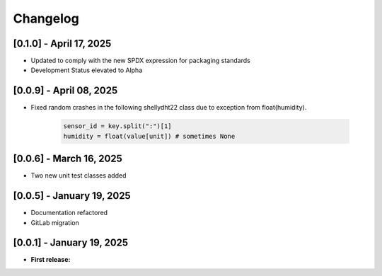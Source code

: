 Changelog
=========


[0.1.0] - April 17, 2025
------------------------
* Updated to comply with the new SPDX expression for packaging standards
* Development Status elevated to Alpha
  

[0.0.9] - April 08, 2025
------------------------

- Fixed random crashes in the following shellydht22 class due to exception from float(humidity).
  
   .. code-block:: python

      sensor_id = key.split(":")[1]
      humidity = float(value[unit]) # sometimes None


[0.0.6] - March 16, 2025
------------------------

- Two new unit test classes added


[0.0.5] - January 19, 2025
--------------------------

- Documentation refactored

- GitLab migration


[0.0.1] - January 19, 2025
--------------------------

- **First release:** 

